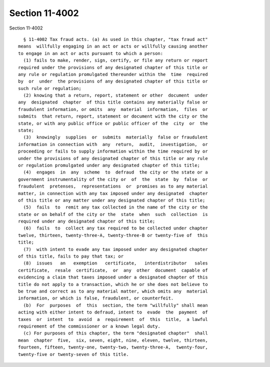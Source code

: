 Section 11-4002
===============

Section 11-4002 ::    
        
     
        § 11-4002 Tax fraud acts. (a) As used in this chapter, "tax fraud act"
      means  willfully engaging in an act or acts or willfully causing another
      to engage in an act or acts pursuant to which a person:
        (1) fails to make, render, sign, certify, or file any return or report
      required under the provisions of any designated chapter of this title or
      any rule or regulation promulgated thereunder within the  time  required
      by  or  under  the provisions of any designated chapter of this title or
      such rule or regulation;
        (2) knowing that a return, report, statement or other  document  under
      any  designated  chapter  of this title contains any materially false or
      fraudulent information, or omits  any  material  information,  files  or
      submits  that return, report, statement or document with the city or the
      state, or with any public office or public officer of the  city  or  the
      state;
        (3)  knowingly  supplies  or  submits  materially  false or fraudulent
      information in connection with  any  return,  audit,  investigation,  or
      proceeding or fails to supply information within the time required by or
      under the provisions of any designated chapter of this title or any rule
      or regulation promulgated under any designated chapter of this title;
        (4)  engages  in  any  scheme  to  defraud  the city or the state or a
      government instrumentality of the city or  of  the  state  by  false  or
      fraudulent  pretenses,  representations  or  promises as to any material
      matter, in connection with any tax imposed under any designated  chapter
      of this title or any matter under any designated chapter of this title;
        (5)  fails  to  remit any tax collected in the name of the city or the
      state or on behalf of the city or the  state  when  such  collection  is
      required under any designated chapter of this title;
        (6)  fails  to  collect any tax required to be collected under chapter
      twelve, thirteen, twenty-three-A, twenty-three-B or twenty-five of  this
      title;
        (7)  with intent to evade any tax imposed under any designated chapter
      of this title, fails to pay that tax; or
        (8)  issues   an   exemption   certificate,   interdistributor   sales
      certificate,  resale  certificate,  or  any  other  document  capable of
      evidencing a claim that taxes imposed under a designated chapter of this
      title do not apply to a transaction, which he or she does not believe to
      be true and correct as to any material matter, which omits any  material
      information, or which is false, fraudulent, or counterfeit.
        (b)  For  purposes  of  this  section, the term "willfully" shall mean
      acting with either intent to defraud, intent to  evade  the  payment  of
      taxes  or  intent  to  avoid  a  requirement  of  this  title,  a lawful
      requirement of the commissioner or a known legal duty.
        (c) For purposes of this chapter, the term "designated chapter"  shall
      mean  chapter  five,  six, seven, eight, nine, eleven, twelve, thirteen,
      fourteen, fifteen, twenty-one, twenty-two, twenty-three-A,  twenty-four,
      twenty-five or twenty-seven of this title.
    
    
    
    
    
    
    